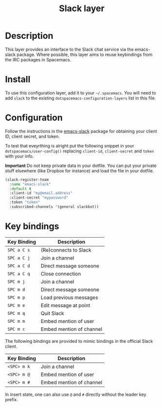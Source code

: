 #+TITLE: Slack layer

[[file:img/slack.png]]

* Table of Contents                                        :TOC_4_org:noexport:
 - [[Description][Description]]
 - [[Install][Install]]
 - [[Configuration][Configuration]]
 - [[Key bindings][Key bindings]]

* Description
This layer provides an interface to the Slack chat service via the emacs-slack
package. Where possible, this layer aims to reuse keybindings from the IRC
packages in Spacemacs.

* Install
To use this configuration layer, add it to your =~/.spacemacs=. You will need to
add =slack= to the existing =dotspacemacs-configuration-layers= list in this
file.

* Configuration

Follow the instructions in the [[https://github.com/yuya373/emacs-slack/blob/master/README.md][emacs-slack]] package for obtaining your client ID,
client secret, and token.

To test that eveyrthing is alright put the following snippet in your
=dotspacemacs/user-config()= replacing =client-id=, =client-secret= and =token=
with your info.

*Important* Do not keep private data in your dotfile. You can put your private
stuff elsewhere (like Dropbox for instance) and load the file in your dotfile.

#+begin_src emacs-lisp
(slack-register-team
  :name "emacs-slack"
  :default t
  :client-id "my@email.address"
  :client-secret "mypassword"
  :token "token"
  :subscribed-channels '(general slackbot))
#+end_src

* Key bindings

| Key Binding | Description              |
|-------------+--------------------------|
| ~SPC a C s~ | (Re)connects to Slack    |
| ~SPC a C j~ | Join a channel           |
| ~SPC a C d~ | Direct message someone   |
| ~SPC a C q~ | Close connection         |
| ~SPC m j~   | Join a channel           |
| ~SPC m d~   | Direct message someone   |
| ~SPC m p~   | Load previous messages   |
| ~SPC m e~   | Edit message at point    |
| ~SPC m q~   | Quit Slack               |
| ~SPC m m~   | Embed mention of user    |
| ~SPC m c~   | Embed mention of channel |

The following bindings are provided to mimic bindings in the official Slack
client.

| Key Binding | Description              |
|-------------+--------------------------|
| ~<SPC> m k~ | Join a channel           |
| ~<SPC> m @~ | Embed mention of user    |
| ~<SPC> m #~ | Embed mention of channel |

In insert state, one can also use ~@~ and ~#~ directly without the leader key
prefix.
